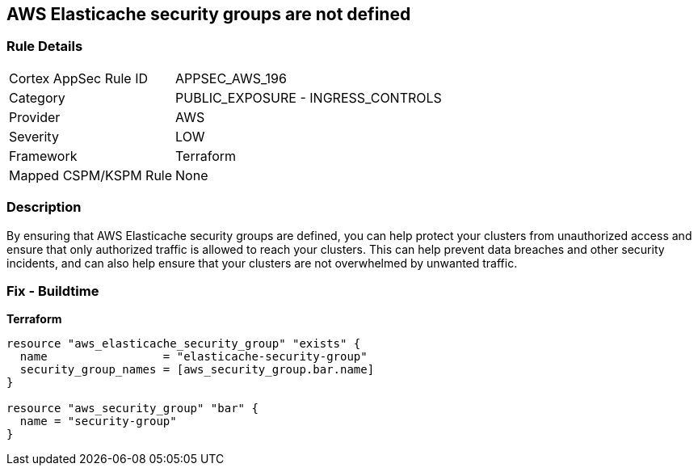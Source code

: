 == AWS Elasticache security groups are not defined


=== Rule Details

[cols="1,2"]
|===
|Cortex AppSec Rule ID |APPSEC_AWS_196
|Category |PUBLIC_EXPOSURE - INGRESS_CONTROLS
|Provider |AWS
|Severity |LOW
|Framework |Terraform
|Mapped CSPM/KSPM Rule |None
|===


=== Description

By ensuring that AWS Elasticache security groups are defined, you can help protect your clusters from unauthorized access and ensure that only authorized traffic is allowed to reach your clusters.
This can help prevent data breaches and other security incidents, and can also help ensure that your clusters are not overwhelmed by unwanted traffic.

=== Fix - Buildtime


*Terraform* 




[source,go]
----
resource "aws_elasticache_security_group" "exists" {
  name                 = "elasticache-security-group"
  security_group_names = [aws_security_group.bar.name]
}

resource "aws_security_group" "bar" {
  name = "security-group"
}
----
